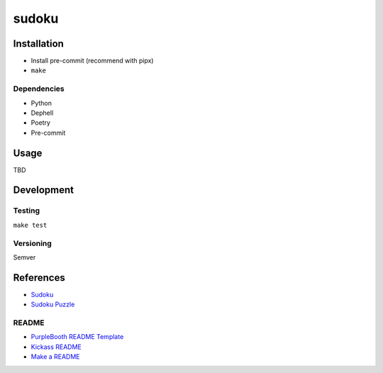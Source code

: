 sudoku
======

|build-status| |code coverage| |codacy| |MIT license|

.. |build-status| image:: https://travis-ci.com/pladdy/sudoku.svg?branch=master
    :alt: build status
    :scale: 100%
    :target: https://travis-ci.com/pladdy/sudoku

.. |code coverage| image:: https://codecov.io/gh/pladdy/sudoku/branch/main/graph/badge.svg?token=XS4N8JUI4C
  :alt: code coverage
  :scale: 100%
  :target: https://codecov.io/gh/pladdy/sudoku

.. |codacy| image:: https://app.codacy.com/project/badge/Grade/bf6f7fafa8a64d36a6319e7206cb08c9
  :alt: codacy
  :scale: 100%
  :target: https://www.codacy.com/gh/pladdy/sudoku/dashboard?utm_source=github.com&amp;utm_medium=referral&amp;utm_content=pladdy/sudoku&amp;utm_campaign=Badge_Grade

.. |MIT license| image:: https://img.shields.io/badge/License-MIT-blue.svg
  :alt: MIT license
  :scale: 100%
  :target: https://lbesson.mit-license.org/

Installation
------------

- Install pre-commit (recommend with pipx)
- ``make``

Dependencies
~~~~~~~~~~~~

- Python
- Dephell
- Poetry
- Pre-commit

Usage
-----

TBD

Development
-----------

Testing
~~~~~~~

``make test``

Versioning
~~~~~~~~~~

Semver

References
----------

- `Sudoku <https://en.wikipedia.org/wiki/Sudoku>`_
- `Sudoku Puzzle <https://websudoku.com/>`_

README
~~~~~~

- `PurpleBooth README Template <https://gist.github.com/PurpleBooth/109311bb0361f32d87a2>`_
- `Kickass README <https://medium.com/@meakaakka/a-beginners-guide-to-writing-a-kickass-readme-7ac01da88ab3>`_
- `Make a README <https://www.makeareadme.com/>`_
